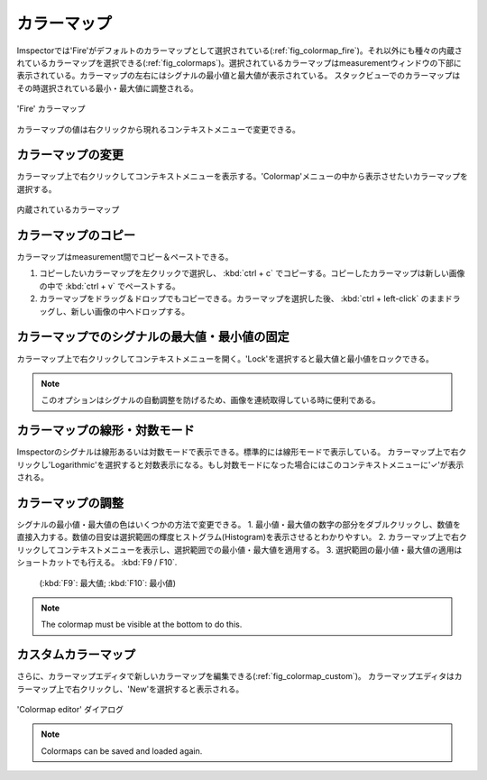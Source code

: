 ===========
カラーマップ
===========

Imspectorでは'Fire'がデフォルトのカラーマップとして選択されている(:ref:`fig_colormap_fire`)。それ以外にも種々の内蔵されているカラーマップを選択できる(:ref:`fig_colormaps`)。選択されているカラーマップはmeasurementウィンドウの下部に表示されている。カラーマップの左右にはシグナルの最小値と最大値が表示されている。
スタックビューでのカラーマップはその時選択されている最小・最大値に調整される。

.. _fig_colormap_fire:
.. figure:: /images/ui/colormap_fire.jpg
   :width: 12 cm
   :align: center

   'Fire' カラーマップ

カラーマップの値は右クリックから現れるコンテキストメニューで変更できる。

カラーマップの変更
----------------

カラーマップ上で右クリックしてコンテキストメニューを表示する。'Colormap'メニューの中から表示させたいカラーマップを選択する。

.. _fig_colormaps:
.. figure:: /images/ui/colormaps.jpg
   :width: 14 cm
   :align: center

   内蔵されているカラーマップ

カラーマップのコピー
------------------

カラーマップはmeasurement間でコピー＆ペーストできる。

1. コピーしたいカラーマップを左クリックで選択し、 :kbd:`ctrl + c` でコピーする。コピーしたカラーマップは新しい画像の中で :kbd:`ctrl + v` でペーストする。
2. カラーマップをドラッグ＆ドロップでもコピーできる。カラーマップを選択した後、 :kbd:`ctrl + left-click` のままドラッグし、新しい画像の中へドロップする。

カラーマップでのシグナルの最大値・最小値の固定
------------------------------------------

カラーマップ上で右クリックしてコンテキストメニューを開く。'Lock'を選択すると最大値と最小値をロックできる。

.. note:: このオプションはシグナルの自動調整を防げるため、画像を連続取得している時に便利である。

カラーマップの線形・対数モード
---------------------------

Imspectorのシグナルは線形あるいは対数モードで表示できる。標準的には線形モードで表示している。
カラーマップ上で右クリックし'Logarithmic'を選択すると対数表示になる。もし対数モードになった場合にはこのコンテキストメニューに'✓'が表示される。

カラーマップの調整
----------------

シグナルの最小値・最大値の色はいくつかの方法で変更できる。
1. 最小値・最大値の数字の部分をダブルクリックし、数値を直接入力する。数値の目安は選択範囲の輝度ヒストグラム(Histogram)を表示させるとわかりやすい。
2. カラーマップ上で右クリックしてコンテキストメニューを表示し、選択範囲での最小値・最大値を適用する。
3. 選択範囲の最小値・最大値の適用はショートカットでも行える。 :kbd:`F9 / F10`.
   (:kbd:`F9`: 最大値; :kbd:`F10`: 最小値)

.. note:: The colormap must be visible at the bottom to do this.

カスタムカラーマップ
------------------

さらに、カラーマップエディタで新しいカラーマップを編集できる(:ref:`fig_colormap_custom`)。
カラーマップエディタはカラーマップ上で右クリックし、'New'を選択すると表示される。

.. _fig_colormap_custom:
.. figure:: /images/ui/colormap_custom_dialog.png
   :width: 8 cm
   :align: center

   'Colormap editor' ダイアログ

.. note:: Colormaps can be saved and loaded again.
